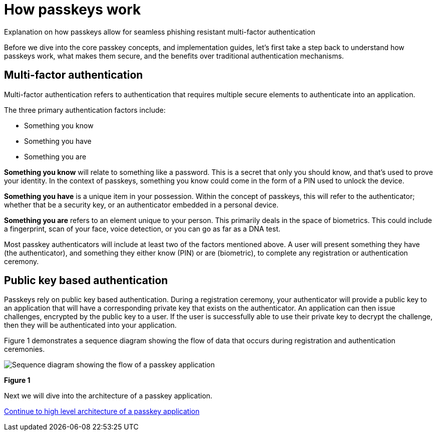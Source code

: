 = How passkeys work
:description: Explanation on how passkeys allow for phishing resistant multi factor authentication
:keywords: passkey, passkeys, developer, high assurance, FIDO2, CTAP, WebAuthn

Explanation on how passkeys allow for seamless phishing resistant multi-factor authentication

Before we dive into the core passkey concepts, and implementation guides, let’s first take a step back to understand how passkeys work, what makes them secure, and the benefits over traditional authentication mechanisms.

== Multi-factor authentication

Multi-factor authentication refers to authentication that requires multiple secure elements to authenticate into an application. 

The three primary authentication factors include: 

* Something you know
* Something you have
* Something you are

**Something you know** will relate to something like a password. This is a secret that only you should know, and that’s used to prove your identity. In the context of passkeys, something you know could come in the form of a PIN used to unlock the device.

**Something you have** is a unique item in your possession. Within the concept of passkeys, this will refer to the authenticator; whether that be a security key, or an authenticator embedded in a personal device.

**Something you are** refers to an element unique to your person. This primarily deals in the space of biometrics. This could include a fingerprint, scan of your face, voice detection, or you can go as far as a DNA test. 

Most passkey authenticators will include at least two of the factors mentioned above. A user will present something they have (the authenticator), and something they either know (PIN) or are (biometric), to complete any registration or authentication ceremony.

== Public key based authentication
Passkeys rely on public key based authentication. During a registration ceremony, your authenticator will provide a public key to an application that will have a corresponding private key that exists on the authenticator. An application can then issue challenges, encrypted by the public key to a user. If the user is successfully able to use their private key to decrypt the challenge, then they will be authenticated into your application.

Figure 1 demonstrates a sequence diagram showing the flow of data that occurs during registration and authentication ceremonies.

image::images/passkey_sequence.jpg[Sequence diagram showing the flow of a passkey application]
**Figure 1**

Next we will dive into the architecture of a passkey application.

link:/Passkeys/High_level_architecture_of_a_passkey_application.html[Continue to high level architecture of a passkey application]
